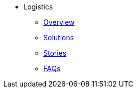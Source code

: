 * Logistics
** xref:overview.adoc[Overview]
** xref:solutions.adoc[Solutions]
** xref:stories.adoc[Stories]
** xref:faqs.adoc[FAQs]